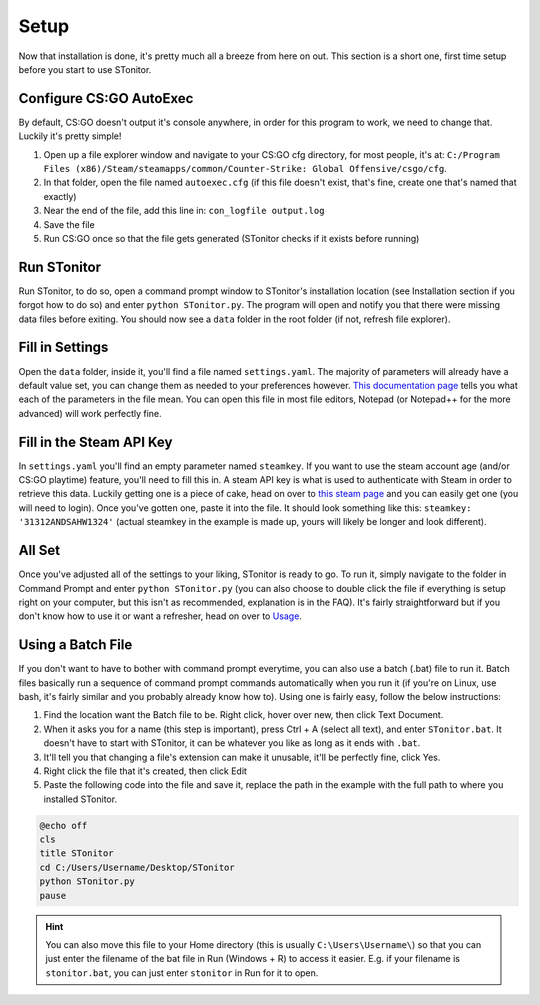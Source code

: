 Setup
=========
Now that installation is done, it's pretty much all a breeze from here on out. This section is a short one, first time
setup before you start to use STonitor.

Configure CS:GO AutoExec
--------------------------
By default, CS:GO doesn't output it's console anywhere, in order for this program to work, we need to change that.
Luckily it's pretty simple!

1. Open up a file explorer window and navigate to your CS:GO cfg directory, for most people, it's at: ``C:/Program Files (x86)/Steam/steamapps/common/Counter-Strike: Global Offensive/csgo/cfg``.
2. In that folder, open the file named ``autoexec.cfg`` (if this file doesn't exist, that's fine, create one that's named that exactly)
3. Near the end of the file, add this line in: ``con_logfile output.log``
4. Save the file
5. Run CS:GO once so that the file gets generated (STonitor checks if it exists before running)

Run STonitor
---------------
Run STonitor, to do so, open a command prompt window to STonitor's installation location (see Installation section if
you forgot how to do so) and enter ``python STonitor.py``. The program will open and notify you that there were missing
data files before exiting. You should now see a ``data`` folder in the root folder (if not, refresh file explorer).

Fill in Settings
-----------------
Open the ``data`` folder, inside it, you'll find a file named ``settings.yaml``. The majority of parameters will already
have a default value set, you can change them as needed to your preferences however.
`This documentation page <settings.html>`_ tells you what each of the parameters in the file mean. You can open this
file in most file editors, Notepad (or Notepad++ for the more advanced) will work perfectly fine.

Fill in the Steam API Key
---------------------------
In ``settings.yaml`` you'll find an empty parameter named ``steamkey``. If you want to use the steam account age
(and/or CS:GO playtime) feature, you'll need to fill this in. A steam API key is what is used to authenticate with
Steam in order to retrieve this data. Luckily getting one is a piece of cake, head on over to
`this steam page <https://steamcommunity.com/dev/apikey>`_ and you can easily get one (you will need to login). Once
you've gotten one, paste it into the file. It should look something like this: ``steamkey: '31312ANDSAHW1324'`` (actual
steamkey in the example is made up, yours will likely be longer and look different).

All Set
---------
Once you've adjusted all of the settings to your liking, STonitor is ready to go. To run it, simply navigate to the
folder in Command Prompt and enter ``python STonitor.py`` (you can also choose to double click the file if everything
is setup right on your computer, but this isn't as recommended, explanation is in the FAQ). It's fairly straightforward
but if you don't know how to use it or want a refresher, head on over to `Usage <usage.html>`_.

Using a Batch File
---------------------
If you don't want to have to bother with command prompt everytime, you can also use a batch (.bat) file to run it.
Batch files basically run a sequence of command prompt commands automatically when you run it (if you're on Linux,
use bash, it's fairly similar and you probably already know how to). Using one is fairly easy, follow the below
instructions:

1. Find the location want the Batch file to be. Right click, hover over new, then click Text Document.
2. When it asks you for a name (this step is important), press Ctrl + A (select all text), and enter ``STonitor.bat``. It doesn't have to start with STonitor, it can be whatever you like as long as it ends with ``.bat``.
3. It'll tell you that changing a file's extension can make it unusable, it'll be perfectly fine, click Yes.
4. Right click the file that it's created, then click Edit
5. Paste the following code into the file and save it, replace the path in the example with the full path to where you installed STonitor.

.. code-block:: bash

    @echo off
    cls
    title STonitor
    cd C:/Users/Username/Desktop/STonitor
    python STonitor.py
    pause

.. hint:: You can also move this file to your Home directory (this is usually ``C:\Users\Username\``) so that you can
    just enter the filename of the bat file in Run (Windows + R) to access it easier. E.g. if your filename is
    ``stonitor.bat``, you can just enter ``stonitor`` in Run for it to open.
